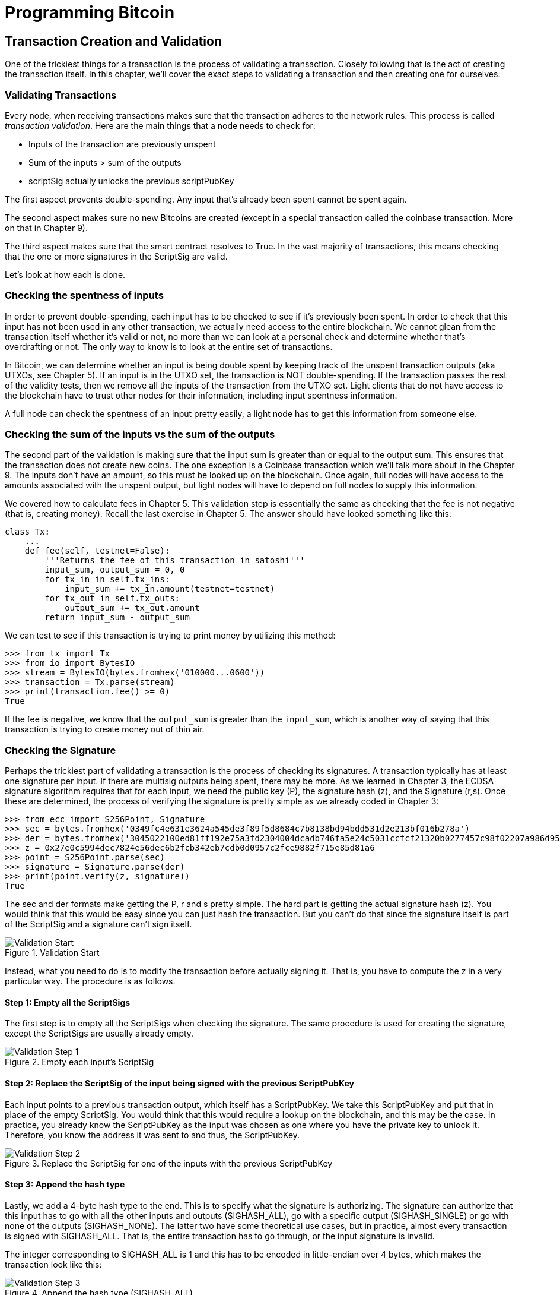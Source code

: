 = Programming Bitcoin
:imagesdir: images

[[chapter_tx]]

== Transaction Creation and Validation

[.lead]
One of the trickiest things for a transaction is the process of validating a transaction. Closely following that is the act of creating the transaction itself. In this chapter, we'll cover the exact steps to validating a transaction and then creating one for ourselves.

=== Validating Transactions

Every node, when receiving transactions makes sure that the transaction adheres to the network rules. This process is called _transaction validation_. Here are the main things that a node needs to check for:

* Inputs of the transaction are previously unspent
* Sum of the inputs > sum of the outputs
* scriptSig actually unlocks the previous scriptPubKey

The first aspect prevents double-spending. Any input that's already been spent cannot be spent again.

The second aspect makes sure no new Bitcoins are created (except in a special transaction called the coinbase transaction. More on that in Chapter 9).

The third aspect makes sure that the smart contract resolves to True. In the vast majority of transactions, this means checking that the one or more signatures in the ScriptSig are valid.

Let's look at how each is done.

=== Checking the spentness of inputs

In order to prevent double-spending, each input has to be checked to see if it's previously been spent. In order to check that this input has *not* been used in any other transaction, we actually need access to the entire blockchain. We cannot glean from the transaction itself whether it's valid or not, no more than we can look at a personal check and determine whether that's overdrafting or not. The only way to know is to look at the entire set of transactions.

In Bitcoin, we can determine whether an input is being double spent by keeping track of the unspent transaction outputs (aka UTXOs, see Chapter 5). If an input is in the UTXO set, the transaction is NOT double-spending. If the transaction passes the rest of the validity tests, then we remove all the inputs of the transaction from the UTXO set. Light clients that do not have access to the blockchain have to trust other nodes for their information, including input spentness information.

A full node can check the spentness of an input pretty easily, a light node has to get this information from someone else.

=== Checking the sum of the inputs vs the sum of the outputs

The second part of the validation is making sure that the input sum is greater than or equal to the output sum. This ensures that the transaction does not create new coins. The one exception is a Coinbase transaction which we'll talk more about in the Chapter 9. The inputs don't have an amount, so this must be looked up on the blockchain. Once again, full nodes will have access to the amounts associated with the unspent output, but light nodes will have to depend on full nodes to supply this information.

We covered how to calculate fees in Chapter 5. This validation step is essentially the same as checking that the fee is not negative (that is, creating money). Recall the last exercise in Chapter 5. The answer should have looked something like this:

[source,python]
----
class Tx:
    ...
    def fee(self, testnet=False):
        '''Returns the fee of this transaction in satoshi'''
        input_sum, output_sum = 0, 0
        for tx_in in self.tx_ins:
            input_sum += tx_in.amount(testnet=testnet)
        for tx_out in self.tx_outs:
            output_sum += tx_out.amount
        return input_sum - output_sum
----

We can test to see if this transaction is trying to print money by utilizing this method:

[source,python]
----
>>> from tx import Tx
>>> from io import BytesIO
>>> stream = BytesIO(bytes.fromhex('010000...0600'))
>>> transaction = Tx.parse(stream)
>>> print(transaction.fee() >= 0)
True
----

If the fee is negative, we know that the `output_sum` is greater than the `input_sum`, which is another way of saying that this transaction is trying to create money out of thin air.

=== Checking the Signature

Perhaps the trickiest part of validating a transaction is the process of checking its signatures. A transaction typically has at least one signature per input. If there are multisig outputs being spent, there may be more. As we learned in Chapter 3, the ECDSA signature algorithm requires that for each input, we need the public key (P), the signature hash (z), and the Signature (r,s). Once these are determined, the process of verifying the signature is pretty simple as we already coded in Chapter 3:

[source,python]
----
>>> from ecc import S256Point, Signature
>>> sec = bytes.fromhex('0349fc4e631e3624a545de3f89f5d8684c7b8138bd94bdd531d2e213bf016b278a')
>>> der = bytes.fromhex('3045022100ed81ff192e75a3fd2304004dcadb746fa5e24c5031ccfcf21320b0277457c98f02207a986d955c6e0cb35d446a89d3f56100f4d7f67801c31967743a9c8e10615bed')
>>> z = 0x27e0c5994dec7824e56dec6b2fcb342eb7cdb0d0957c2fce9882f715e85d81a6
>>> point = S256Point.parse(sec)
>>> signature = Signature.parse(der)
>>> print(point.verify(z, signature))
True
----

The sec and der formats make getting the P, r and s pretty simple. The hard part is getting the actual signature hash (z). You would think that this would be easy since you can just hash the transaction. But you can't do that since the signature itself is part of the ScriptSig and a signature can't sign itself.

.Validation Start
image::validation1.png[Validation Start]

Instead, what you need to do is to modify the transaction before actually signing it. That is, you have to compute the z in a very particular way. The procedure is as follows.

==== Step 1: Empty all the ScriptSigs

The first step is to empty all the ScriptSigs when checking the signature. The same procedure is used for creating the signature, except the ScriptSigs are usually already empty.

.Empty each input's ScriptSig
image::validation2.png[Validation Step 1]

==== Step 2: Replace the ScriptSig of the input being signed with the previous ScriptPubKey

Each input points to a previous transaction output, which itself has a ScriptPubKey. We take this ScriptPubKey and put that in place of the empty ScriptSig. You would think that this would require a lookup on the blockchain, and this may be the case. In practice, you already know the ScriptPubKey as the input was chosen as one where you have the private key to unlock it. Therefore, you know the address it was sent to and thus, the ScriptPubKey.

.Replace the ScriptSig for one of the inputs with the previous ScriptPubKey
image::validation3.png[Validation Step 2]

==== Step 3: Append the hash type

Lastly, we add a 4-byte hash type to the end. This is to specify what the signature is authorizing. The signature can authorize that this input has to go with all the other inputs and outputs (SIGHASH_ALL), go with a specific output (SIGHASH_SINGLE) or go with none of the outputs (SIGHASH_NONE). The latter two have some theoretical use cases, but in practice, almost every transaction is signed with SIGHASH_ALL. That is, the entire transaction has to go through, or the input signature is invalid.

The integer corresponding to SIGHASH_ALL is 1 and this has to be encoded in little-endian over 4 bytes, which makes the transaction look like this:

.Append the hash type (SIGHASH_ALL)
image::validation4.png[Validation Step 3]

The double_sha256 of this interpreted as a big-endian integer is our z. The code for getting our z looks like this:

[source,python]
----
>>> from helper import double_sha256
>>> blob = bytes.fromhex('01000000...01000000')
>>> d256 = double_sha256(blob)
>>> z = int.from_bytes(d256, 'big')
0x27e0c5994dec7824e56dec6b2fcb342eb7cdb0d0957c2fce9882f715e85d81a6
----

Now that we have our z, we can take the public key in SEC format and the signature in DER format from the script sig to verify the signature.

[source,python]
----
>>> from ecc import S256Point, Signature
>>> sec = bytes.fromhex('0349...8a')
>>> der = bytes.fromhex('3045...ed')
>>> z = 0x27e0c5994dec7824e56dec6b2fcb342eb7cdb0d0957c2fce9882f715e85d81a6  # <1>
>>> point = S256Point.parse(sec)
>>> signature = Signature.parse(der)
>>> point.verify(z, signature)
True
----
<1> z is from the code above

We can now make this process into a method of `Tx`.

==== Exercise {counter:exercise}

Write the `sig_hash` method for the `Tx` class.

==== Exercise {counter:exercise}

Write the `verify_input` method for the `Tx` class. You will want to utilize the TxIn.der_signature(), TxIn.sec_pubkey() and TxIn.hash_type() methods to make this work.

=== Creating transactions

Once validation of transactions is understood, the creation of transactions is more or less straightforward. The key to making the creation of transactions work is to make sure that all the validations that will be performed act as expected. For example, you will not want to create a transaction where the input amounts are less than the output amounts, creating extra bitcoins. Such transactions won't be valid and trying to propagate them on the network may get you banned by peers.

To create a transaction, you must first have some outputs that have been sent to you. That is, outputs whose ScriptPubKey you can unlock. The vast majority of the time, you will need one or more private keys corresponding to the public keys that are hashed in the ScriptPubKey.

The rest of this chapter will be concerned with creating a transaction whose ScriptPubKey is a p2pkh output.

=== Creating a transaction

The construction of a transaction is most easily done by answering some basic questions:

1. Where do we want the bitcoins to go?
2. What outputs are assigned to our private key(s) that we can spend?
3. How quickly do we want these transactions to get into the blockchain?

We'll be using testnet for this example, though this can easily be applied to mainnet.

The first question is about how much we want to pay whom. We can pay one or more addresses. For the sake of this example, say we want to pay testnet coins to mnrVtF8DWjMu839VW3rBfgYaAfKk8983Xf 0.1 tBTC.

The second question is about what's in our wallet. What do we have available to spend? For the sake of this example, we have an output at this transaction: 0d6fe5213c0b3291f208cba8bfb59b7476dffacc4e5cb66f6eb20a080843a299:13. Looking at a testnet block explorer, our output is worth 0.33 tBTC.

.UTXO that we're spending
image::txcreation1.png[Transaction seen on the blockchain]

Since this is more than 0.1 tBTC, we'll want to send the rest back to ourselves. Though it's generally bad privacy and security practice to re-use addresses, we'll send the bitcoins back to the same address to make this step easier.

mzx5YhAH9kNHtcN481u6WkjeHjYtVeKVh2

.Why reusing addresses is a bad idea
****
Back in Chapter 6, we went through how p2pk was inferior to p2pkh, in part because it was only protected by ECDSA. p2pkh, on the other hand, is also protected by SHA256 and RIPEMD160. However, if you've already *spent from* an address, you have already revealed your public key as part of the ScriptSig. Once you've revealed that public key, SHA256 and RIPEMD160 no longer protect you as the attacker knows the public key and doesn't have to guess.

That said, you are still protected by the Discrete Log problem, which is unlikely to be broken any time soon, but it's important from a security perspective to understand what you're protected by.

The other reason to not reuse addresses is for privacy. Having a single address for yourself means that people can link your transactions together. If, for example, you bought something private (medication to treat some disease you don't want others to know about) and utilized the same address for a donation to some charity, the charity and the medication vendor would know about each other.

Privacy leaks tend to become security holes over time as bad guys get to know more about you and can thus target you. This is another reason reusing addresses is a bad idea.
****

The third question is really about fees. If we want to get the transaction in faster, we'll want to pay more fees and if we don't mind waiting, we'll want to pay less. In our case, we'll use 0.01 tBTC as our fee.

.Fee Estimation
****
Fee estimation is generally done on a per-byte basis. Roughly speaking, if your transaction is 200 bytes, you'll want to have double the fees as a transaction that's 100 bytes. This is because block space is limited and larger transactions take up more space. This calculation has changed a bit since Segregated Witness (See Chapter 13), but the general principle still applies. You want to pay on a per-byte basis enough so that a miner is motivated to include your transaction.

When blocks aren't full, almost any amount is enough to get your transaction included. However, when blocks are full, this is not an easy thing to estimate. There are multiple ways to estimate fees including:

* Looking at various fee levels and estimating the probability of inclusion based on past blocks.
* Looking at the current mempool and adding a fee that roughly corresponds to enough economic incentivization.
* Going with some fixed fee

Many wallets utilize different strategies and this is an active area of research.
****

=== Combining to make a transaction

Our plan now laid out. We will have one input and two outputs. But first, let's look at some other tools we'll need.

We first need a way to take an address and get the 20-byte hash out of it. This is the opposite of encoding an address, so we call the function `decode_base58`

[source,python]
----
def decode_base58(s):
    num = 0
    for c in s.encode('ascii'):  # <1>
        num *= 58
        num += BASE58_ALPHABET.index(c)
    combined = num.to_bytes(25, byteorder='big')  # <2>
    checksum = combined[-4:]
    if double_sha256(combined[:-4])[:4] != checksum:
        raise RuntimeError('bad address: {} {}'.format(checksum, double_sha256(combined)[:4]))
    return combined[1:-4]  # <3>
----
<1> We have to figure out first what number is encoded in this base58 address
<2> Once we have the actual integer, we convert it to big-endian bytes
<3> The first byte is the network prefix and the last 4 are the checksum. The middle 20 is the actual 20-byte hash (aka hash160).

The other thing we will need is a way to convert the 20-byte hash to a ScriptPubKey. We call this `p2pkh_script` since we're converting the hash160 to a p2pkh.

[source,python]
----
def p2pkh_script(h160):
    '''Takes a hash160 and returns the scriptPubKey'''
    return Script([0x76, 0xa9, h160, 0x88, 0xac])
----

Note that `0x76` is OP_DUP, `0xa9` is OP_HASH160, h160 is a 20-byte element, `0x88` is OP_EQUALVERIFY and `0xac` is OP_CHECKSIG. This is exactly the p2pkh ScriptPubKey from Chapter 6.

We can now proceed to create the transaction.

[source,python]
----
>>> from helper import decode_base58, SIGHASH_ALL
>>> from script import p2pkh_script, Script
>>> from tx import TxIn, TxOut, Tx
>>> tx_ins = []
>>> prev_tx = bytes.fromhex('0d6fe5213c0b3291f208cba8bfb59b7476dffacc4e5cb66f6eb20a080843a299')
>>> prev_index = 13
>>> tx_ins.append(TxIn(prev_tx, prev_index, Script([]), 0xffffffff))
>>> tx_outs = []
>>> change_amount = int(0.33*100000000)  # <1>
>>> change_h160 = decode_base58('mzx5YhAH9kNHtcN481u6WkjeHjYtVeKVh2')
>>> change_script = p2pkh_script(change_h160)
>>> tx_outs.append(TxOut(amount=change_amount, script_pubkey=change_script))
>>> target_amount = int(0.1*100000000)  # <1>
>>> target_h160 = decode_base58('mnrVtF8DWjMu839VW3rBfgYaAfKk8983Xf')
>>> target_script = p2pkh_script(target_h160)
>>> tx_outs.append(TxOut(amount=target_amount, script_pubkey=target_script))
>>> transaction = Tx(1, tx_ins, tx_outs, 0, testnet=True)  # <2>
>>> print(transaction)
version: 1
tx_ins:
0d6fe5213c0b3291f208cba8bfb59b7476dffacc4e5cb66f6eb20a080843a299:13

tx_outs:
33000000:OP_DUP OP_HASH160 d52ad7ca9b3d096a38e752c2018e6fbc40cdf26f OP_EQUALVERIFY OP_CHECKSIG 
10000000:OP_DUP OP_HASH160 507b27411ccf7f16f10297de6cef3f291623eddf OP_EQUALVERIFY OP_CHECKSIG 

locktime: 0
----
<1> The amount must be in satoshis and given there are 100,000,000 satoshis per BTC, we have to multiply and cast to an integer.
<2> Note we have to designate which network to look up using the `testnet=True` argument.

We have created the actual transaction. However, every ScriptSig in this transaction is currently empty and filling it is where we turn next.

=== Signing a transaction

The actual signing of the transaction is the trickiest part. Thankfully, we know how to get the sig_hash, or the z, from earlier in this chapter. We have to have the private key to actually sign the transaction and signing the z allows us to produce the der signature.

[source,python]
----
>>> from ecc import PrivateKey
>>> from helper import SIGHASH_ALL
>>> hash_type = SIGHASH_ALL
>>> z = transaction.sig_hash(0, hash_type)  # <1>
>>> private_key = PrivateKey(secret=8675309)
>>> der = private_key.sign(z).der()
>>> sig = der + hash_type.to_bytes(1, 'big')  # <2>
>>> sec = private_key.point.sec()
>>> script_sig = Script([sig, sec])  # <3>
>>> transaction.tx_ins[0].script_sig = script_sig   # <4>
>>> print(transaction.serialize().hex())
01000000...00000000
----
<1> We only need to sign the first input as there's only one. Multiple inputs would require us to sign each input with the right private key.
<2> The signature is actually a combination of the der signature and the hash type.
<3> The ScriptSig of a p2pkh from Chapter 6 is exactly two elements: signature and SEC format public key.
<4> Again, we only have that one input that we need to sign, but if there were more, this would need to be done for each.

==== Exercise {counter:exercise}

Write the `sign_input` method for the `Tx` class, which does the above.

==== Creating your own transactions on testnet

The first step to creating your own transactions is to get some coins for yourself. In order to do that you'll need an address. If you completed the exercises in Chapter 4, you should have your own testnet address and private key. If you don't remember, here's how:

[source,python]
----
>>> from ecc import PrivateKey
>>> private_key = PrivateKey(secret=90210)
>>> print(private_key.point.address(testnet=True))
mqNK1JUujDXeufN9bDVKtzzvriqjnZLxHU
----
<1> Please use some secret other than this number

Now that you have an address, you can get some coins at a myriad of testnet faucets. Faucets are where you can get testnet coins for free. You can Google "testnet bitcoin faucet" to find them or use one from this list: https://en.bitcoin.it/wiki/Testnet#Faucets. At the time of this writing, https://testnet.coinfaucet.eu/en/ works. You will want to enter your address as generated above.

After you get some coins, see if you can spend them using the library you've been writing. This is usually a big accomplishment for a budding Bitcoin developer, so please take some time to see if you can complete this exercise.

==== Exercise {counter:exercise}

Create a testnet transaction that sends 60% of a single UTXO to mwJn1YPMq7y5F8J3LkC5Hxg9PHyZ5K4cFv. The remaining amount minus fees should go back to your own change address. This should be a 1 input, 2 output transaction.

==== Exercise {counter:exercise}

Advanced: get some more testnet coins from a testnet faucet and create a 2 input, 1 output transaction. 1 input should be from the faucet, the other should be from the previous exercise, the output can be your own address.

=== Conclusion

We've successfully validated existing transactions on the blockchain and we've also created our own transactions on testnet! This is the very simple case of p2pkh, we'll now turn to a more advanced smart contract on Bitcoin, p2sh.
